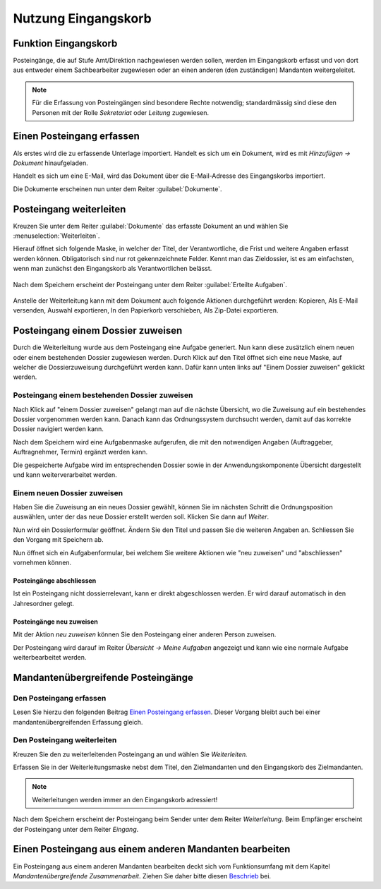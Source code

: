 Nutzung Eingangskorb
====================

Funktion Eingangskorb
---------------------

Posteingänge, die auf Stufe Amt/Direktion nachgewiesen werden sollen,
werden im Eingangskorb erfasst und von dort aus entweder einem
Sachbearbeiter zugewiesen oder an einen anderen (den zuständigen)
Mandanten weitergeleitet.

.. note::
   Für die Erfassung von Posteingängen sind besondere Rechte notwendig;
   standardmässig sind diese den Personen mit der Rolle *Sekretariat* oder
   *Leitung* zugewiesen.

Einen Posteingang erfassen
--------------------------

Als erstes wird die zu erfassende Unterlage importiert. Handelt es sich
um ein Dokument, wird es mit *Hinzufügen → Dokument* hinaufgeladen.

|img-eingangskorb-1|

Handelt es sich um eine E-Mail, wird das Dokument über die
E-Mail-Adresse des Eingangskorbs importiert.

Die Dokumente erscheinen nun unter dem Reiter :guilabel:`Dokumente`.

|img-eingangskorb-2|


Posteingang weiterleiten
------------------------

Kreuzen Sie unter dem Reiter :guilabel:`Dokumente` das erfasste Dokument an und
wählen Sie :menuselection:`Weiterleiten`.

|img-eingangskorb-3|

Hierauf öffnet sich folgende Maske, in welcher der Titel, der Verantwortliche,
die Frist und weitere Angaben erfasst werden können. Obligatorisch sind nur rot
gekennzeichnete Felder. Kennt man das Zieldossier, ist es am einfachsten, wenn
man zunächst den Eingangskorb als Verantwortlichen belässt.

  |img-eingangskorb-4|

Nach dem Speichern erscheint der Posteingang unter dem Reiter
:guilabel:`Erteilte Aufgaben`.

  |img-eingangskorb-5|

Anstelle der Weiterleitung kann mit dem Dokument auch folgende Aktionen
durchgeführt werden: Kopieren, Als E-Mail versenden, Auswahl exportieren,
In den Papierkorb verschieben, Als Zip-Datei exportieren.

  |img-eingangskorb-6|

Posteingang einem Dossier zuweisen
----------------------------------

Durch die Weiterleitung wurde aus dem Posteingang eine Aufgabe generiert. Nun
kann diese zusätzlich einem neuen oder einem bestehenden Dossier zugewiesen
werden. Durch Klick auf den Titel öffnet sich eine neue Maske, auf welcher die
Dossierzuweisung durchgeführt werden kann. Dafür kann unten links auf
"Einem Dossier zuweisen" geklickt werden.

|img-eingangskorb-7|

Posteingang einem bestehenden Dossier zuweisen
""""""""""""""""""""""""""""""""""""""""""""""

Nach Klick auf "einem Dossier zuweisen" gelangt man auf die nächste Übersicht,
wo die Zuweisung auf ein bestehendes Dossier vorgenommen werden kann. Danach
kann das Ordnungssystem durchsucht werden, damit auf das korrekte Dossier
navigiert werden kann.

|img-eingangskorb-8|
|img-eingangskorb-9|
|img-eingangskorb-10|
|img-eingangskorb-11|

Nach dem Speichern wird eine Aufgabenmaske aufgerufen, die mit den
notwendigen Angaben (Auftraggeber, Auftragnehmer, Termin) ergänzt werden
kann.

|img-eingangskorb-12|

Die gespeicherte Aufgabe wird im entsprechenden Dossier sowie in der
Anwendungskomponente Übersicht dargestellt und kann weiterverarbeitet
werden.

|img-eingangskorb-13|

Einem neuen Dossier zuweisen
""""""""""""""""""""""""""""

Haben Sie die Zuweisung an ein neues Dossier gewählt, können Sie im
nächsten Schritt die Ordnungsposition auswählen, unter der das neue
Dossier erstellt werden soll. Klicken Sie dann auf *Weiter*.

|img-eingangskorb-14|
|img-eingangskorb-15|
|img-eingangskorb-16|
|img-eingangskorb-17|

Nun wird ein Dossierformular geöffnet. Ändern Sie den Titel und passen Sie die
weiteren Angaben an. Schliessen Sie den Vorgang mit Speichern ab.

|img-eingangskorb-18|

Nun öffnet sich ein Aufgabenformular, bei welchem Sie weitere Aktionen wie
"neu zuweisen" und "abschliessen" vornehmen können.

|img-eingangskorb-19|


Posteingänge abschliessen
~~~~~~~~~~~~~~~~~~~~~~~~~

Ist ein Posteingang nicht dossierrelevant, kann er direkt abgeschlossen
werden. Er wird darauf automatisch in den Jahresordner gelegt.

|img-eingangskorb-22|
|img-eingangskorb-23|

Posteingänge neu zuweisen
~~~~~~~~~~~~~~~~~~~~~~~~~

Mit der Aktion *neu zuweisen* können Sie den Posteingang einer anderen
Person zuweisen.

|img-eingangskorb-20|
|img-eingangskorb-21|

Der Posteingang wird darauf im Reiter *Übersicht → Meine Aufgaben*
angezeigt und kann wie eine normale Aufgabe weiterbearbeitet werden.


Mandantenübergreifende Posteingänge
-----------------------------------

Den Posteingang erfassen
""""""""""""""""""""""""

Lesen Sie hierzu den folgenden Beitrag `Einen Posteingang erfassen`_. Dieser Vorgang
bleibt auch bei einer mandantenübergreifenden Erfassung gleich.

Den Posteingang weiterleiten
""""""""""""""""""""""""""""

Kreuzen Sie den zu weiterleitenden Posteingang an und wählen Sie *Weiterleiten.*

|img-eingangskorb-24|

Erfassen Sie in der Weiterleitungsmaske nebst dem Titel, den Zielmandanten und
den Eingangskorb des Zielmandanten.

|img-eingangskorb-25|

.. note::
  Weiterleitungen werden immer an den Eingangskorb adressiert!

Nach dem Speichern erscheint der Posteingang beim Sender unter dem
Reiter *Weiterleitung*. Beim Empfänger erscheint der Posteingang unter
dem Reiter *Eingang*.

Einen Posteingang aus einem anderen Mandanten bearbeiten
--------------------------------------------------------

Ein Posteingang aus einem anderen Mandanten bearbeiten deckt sich vom
Funktionsumfang mit dem Kapitel *Mandantenübergreifende Zusammenarbeit*. Ziehen
Sie daher bitte diesen `Beschrieb <https://docs.onegovgever.ch/user-manual/aufgaben/mandantenuebergreifende_zusammenarbeit/>`_ bei.


.. |img-eingangskorb-1| image:: img/media/img-eingangskorb-1.png
.. |img-eingangskorb-2| image:: img/media/img-eingangskorb-2.png
.. |img-eingangskorb-3| image:: img/media/img-eingangskorb-3.png
.. |img-eingangskorb-4| image:: img/media/img-eingangskorb-4.png
.. |img-eingangskorb-5| image:: img/media/img-eingangskorb-5.png
.. |img-eingangskorb-6| image:: img/media/img-eingangskorb-6.png
.. |img-eingangskorb-7| image:: img/media/img-eingangskorb-7.png
.. |img-eingangskorb-8| image:: img/media/img-eingangskorb-8.png
.. |img-eingangskorb-9| image:: img/media/img-eingangskorb-9.png
.. |img-eingangskorb-10| image:: img/media/img-eingangskorb-10.png
.. |img-eingangskorb-11| image:: img/media/img-eingangskorb-11.png
.. |img-eingangskorb-12| image:: img/media/img-eingangskorb-12.png
.. |img-eingangskorb-13| image:: img/media/img-eingangskorb-13.png
.. |img-eingangskorb-14| image:: img/media/img-eingangskorb-14.png
.. |img-eingangskorb-15| image:: img/media/img-eingangskorb-15.png
.. |img-eingangskorb-16| image:: img/media/img-eingangskorb-16.png
.. |img-eingangskorb-17| image:: img/media/img-eingangskorb-17.png
.. |img-eingangskorb-18| image:: img/media/img-eingangskorb-18.png
.. |img-eingangskorb-19| image:: img/media/img-eingangskorb-19.png
.. |img-eingangskorb-20| image:: img/media/img-eingangskorb-20.png
.. |img-eingangskorb-21| image:: img/media/img-eingangskorb-21.png
.. |img-eingangskorb-22| image:: img/media/img-eingangskorb-22.png
.. |img-eingangskorb-23| image:: img/media/img-eingangskorb-23.png
.. |img-eingangskorb-24| image:: img/media/img-eingangskorb-24.png
.. |img-eingangskorb-25| image:: img/media/img-eingangskorb-25.png


.. disqus::

